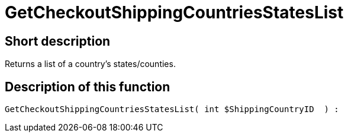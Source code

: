 = GetCheckoutShippingCountriesStatesList
:lang: en
// include::{includedir}/_header.adoc[]
:keywords: GetCheckoutShippingCountriesStatesList
:position: 10380

//  auto generated content Thu, 06 Jul 2017 00:04:37 +0200
== Short description

Returns a list of a country's states/counties.

== Description of this function

[source,plenty]
----

GetCheckoutShippingCountriesStatesList( int $ShippingCountryID  ) :

----

